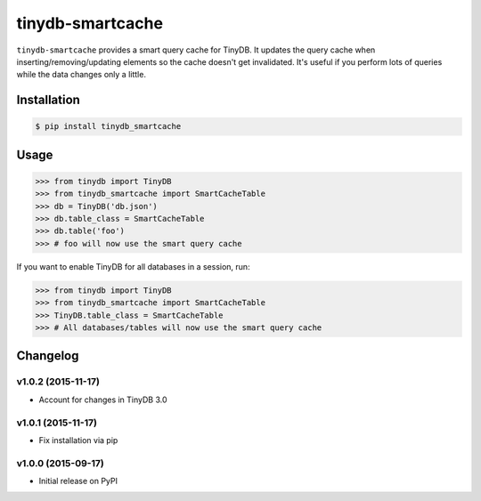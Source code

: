 tinydb-smartcache
^^^^^^^^^^^^^^^^^

|Build Status| |Coverage| |Version|

``tinydb-smartcache`` provides a smart query cache for TinyDB. It updates the
query cache when inserting/removing/updating elements so the cache doesn't get
invalidated. It's useful if you perform lots of queries while the data changes
only a little.

Installation
*****

.. code-block:: bash

    $ pip install tinydb_smartcache

Usage
*****

.. code-block:: python

    >>> from tinydb import TinyDB
    >>> from tinydb_smartcache import SmartCacheTable
    >>> db = TinyDB('db.json')
    >>> db.table_class = SmartCacheTable
    >>> db.table('foo')
    >>> # foo will now use the smart query cache

If you want to enable TinyDB for all databases in a session, run:

.. code-block:: python

    >>> from tinydb import TinyDB
    >>> from tinydb_smartcache import SmartCacheTable
    >>> TinyDB.table_class = SmartCacheTable
    >>> # All databases/tables will now use the smart query cache

Changelog
*********

**v1.0.2** (2015-11-17)
-----------------------

- Account for changes in TinyDB 3.0

**v1.0.1** (2015-11-17)
-----------------------

- Fix installation via pip

**v1.0.0** (2015-09-17)
-----------------------

- Initial release on PyPI

.. |Build Status| image:: http://img.shields.io/travis/msiemens/tinydb-smartcache.svg?style=flat-square
   :target: https://travis-ci.org/msiemens/tinydb-smartcache
.. |Coverage| image:: http://img.shields.io/coveralls/msiemens/tinydb-smartcache.svg?style=flat-square
   :target: https://coveralls.io/r/msiemens/tinydb-smartcache
.. |Version| image:: http://img.shields.io/pypi/v/tinydb-smartcache.svg?style=flat-square
   :target: https://pypi.python.org/pypi/tinydb-smartcache/
